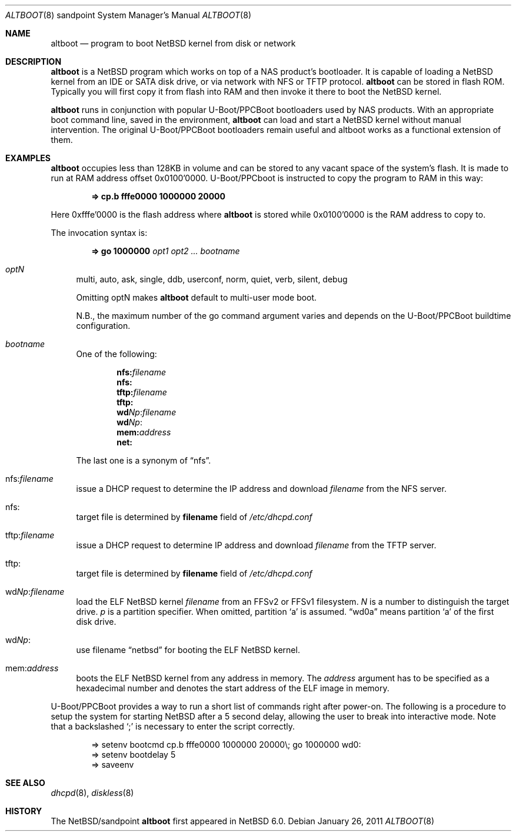 .\" $NetBSD: altboot.8,v 1.4 2012/01/01 14:48:40 phx Exp $
.\"
.\" Copyright (c) 2011 The NetBSD Foundation, Inc.
.\" All rights reserved.
.\"
.\" This code is derived from software contributed to The NetBSD Foundation
.\" by Tohru Nishimura.
.\"
.\" Redistribution and use in source and binary forms, with or without
.\" modification, are permitted provided that the following conditions
.\" are met:
.\" 1. Redistributions of source code must retain the above copyright
.\"    notice, this list of conditions and the following disclaimer.
.\" 2. Redistributions in binary form must reproduce the above copyright
.\"    notice, this list of conditions and the following disclaimer in the
.\"    documentation and/or other materials provided with the distribution.
.\"
.\" THIS SOFTWARE IS PROVIDED BY THE NETBSD FOUNDATION, INC. AND CONTRIBUTORS
.\" ``AS IS'' AND ANY EXPRESS OR IMPLIED WARRANTIES, INCLUDING, BUT NOT LIMITED
.\" TO, THE IMPLIED WARRANTIES OF MERCHANTABILITY AND FITNESS FOR A PARTICULAR
.\" PURPOSE ARE DISCLAIMED.  IN NO EVENT SHALL THE FOUNDATION OR CONTRIBUTORS
.\" BE LIABLE FOR ANY DIRECT, INDIRECT, INCIDENTAL, SPECIAL, EXEMPLARY, OR
.\" CONSEQUENTIAL DAMAGES (INCLUDING, BUT NOT LIMITED TO, PROCUREMENT OF
.\" SUBSTITUTE GOODS OR SERVICES; LOSS OF USE, DATA, OR PROFITS; OR BUSINESS
.\" INTERRUPTION) HOWEVER CAUSED AND ON ANY THEORY OF LIABILITY, WHETHER IN
.\" CONTRACT, STRICT LIABILITY, OR TORT (INCLUDING NEGLIGENCE OR OTHERWISE)
.\" ARISING IN ANY WAY OUT OF THE USE OF THIS SOFTWARE, EVEN IF ADVISED OF THE
.\" POSSIBILITY OF SUCH DAMAGE.
.\"
.Dd January 26, 2011
.Dt ALTBOOT 8 sandpoint
.Os
.Sh NAME
.Nm altboot
.Nd program to boot
.Nx
kernel from disk or network
.Sh DESCRIPTION
.Nm
is a
.Nx
program which works on top of a
.Tn NAS
product's bootloader.
It is capable of loading a
.Nx
kernel from an
.Tn IDE
or
.Tn SATA
disk drive, or via network with
.Tn NFS
or
.Tn TFTP
protocol.
.Nm
can be stored in flash ROM.
Typically you will first copy it from flash into RAM and then invoke
it there to boot the
.Nx
kernel.
.Pp
.Nm
runs in conjunction with popular
.Tn U-Boot/PPCBoot
bootloaders used by
.Tn NAS
products.
With an appropriate boot command line, saved in the environment,
.Nm
can load and start a
.Nx
kernel without manual intervention.
The original
.Tn U-Boot/PPCBoot
bootloaders remain useful and altboot works as a functional extension
of them.
.Sh EXAMPLES
.Nm
occupies less than 128KB in volume and can be stored to any vacant
space of the system's flash.
It is made to run at RAM address offset 0x0100'0000.
.Tn U-Boot/PPCboot
is instructed to copy the program to RAM in this way:
.Pp
.Dl => cp.b fffe0000 1000000 20000
.Pp
Here 0xfffe'0000 is the flash address where
.Nm
is stored while 0x0100'0000 is the RAM address to copy to.
.Pp
The invocation syntax is:
.Pp
.Dl => go 1000000 Ar opt1 Ar opt2 ... Ar bootname
.Bl -tag -width xx
.It Va optN
multi, auto, ask, single, ddb, userconf, norm, quiet, verb,
silent, debug
.Pp
Omitting optN makes
.Nm
default to multi-user mode boot.
.Pp
N.B., the maximum number of the go command argument varies
and depends on the
.Tn U-Boot/PPCBoot
buildtime configuration.
.It Va bootname
One of the following:
.Pp
.Dl nfs: Ns Ar filename
.Dl nfs:
.Dl tftp: Ns Ar filename
.Dl tftp:
.Dl wd Ns Ar Np Ns : Ns Ar filename
.Dl wd Ns Ar Np Ns :
.Dl mem: Ns Ar address
.Dl net:
.Pp
The last one is a synonym of
.Dq nfs .
.It nfs: Ns Va filename
issue a
.Tn DHCP
request to determine the
.Tn IP
address and download
.Em filename
from the
.Tn NFS
server.
.It nfs:
target file is determined by
.Sy filename
field of
.Pa /etc/dhcpd.conf
.It tftp: Ns Va filename
issue a
.Tn DHCP
request to determine
.Tn IP
address and download
.Em filename
from the
.Tn TFTP
server.
.It tftp:
target file is determined by
.Sy filename
field of
.Pa /etc/dhcpd.conf
.It wd Ns Va Np : Ns Va filename
load the
.Tn ELF
.Nx
kernel
.Em filename
from an
.Tn FFSv2
or
.Tn FFSv1
filesystem.
.Em N
is a number to distinguish the target drive.
.Em p
is a partition specifier.
When omitted, partition
.Sq a
is assumed.
.Dq wd0a
means partition
.Sq a
of the first disk drive.
.It wd Ns Va Np :
use filename
.Dq netbsd
for booting the
.Tn ELF
.Nx
kernel.
.It mem: Ns Va address
boots the
.Tn ELF
.Nx
kernel from any address in memory. The
.Em address
argument has to be specified as a hexadecimal number and denotes the
start address of the
.Tn ELF
image in memory.
.El
.Pp
.Tn U-Boot/PPCBoot
provides a way to run a short list of commands right after power-on.
The following is a procedure to setup the system for starting
.Nx
after a 5 second delay, allowing the user to break into interactive
mode.
Note that a backslashed
.Sq \&;
is necessary to enter the script correctly.
.Bd -literal -offset indent
=> setenv bootcmd cp.b fffe0000 1000000 20000\e; go 1000000 wd0:
=> setenv bootdelay 5
=> saveenv
.Ed
.Sh SEE ALSO
.Xr dhcpd 8 ,
.Xr diskless 8
.Sh HISTORY
The
.Nx Ns Tn /sandpoint
.Nm
first appeared in
.Nx 6.0 .
